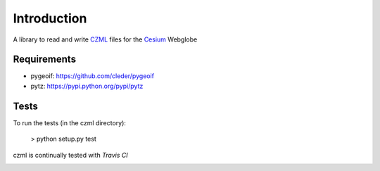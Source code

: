 Introduction
############

A library to read and write CZML_ files for the Cesium_ Webglobe


.. _Cesium: http://cesium.agi.com/
.. _CZML: https://github.com/AnalyticalGraphicsInc/cesium/wiki/CZML-Guide

Requirements
-------------


* pygeoif:  https://github.com/cleder/pygeoif
* pytz: https://pypi.python.org/pypi/pytz

Tests
-----

To run the tests (in the czml directory):

    > python setup.py test

czml is continually tested with *Travis CI*

.. image:: https://api.travis-ci.org/cleder/czml.png
    :target: https://travis-ci.org/cleder/czml

.. image:: https://coveralls.io/repos/cleder/czml/badge.png?branch=master
    :target: https://coveralls.io/r/cleder/czml?branch=master
